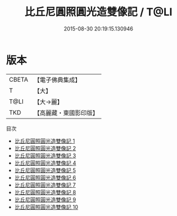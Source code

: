 #+TITLE: 比丘尼圓照圓光造雙像記 / T@LI

#+DATE: 2015-08-30 20:19:15.130946
* 版本
 |     CBETA|【電子佛典集成】|
 |         T|【大】     |
 |      T@LI|【大→麗】   |
 |       TKD|【高麗藏・東國影印版】|
目次
 - [[file:KR6i0422_001.txt][比丘尼圓照圓光造雙像記 1]]
 - [[file:KR6i0422_002.txt][比丘尼圓照圓光造雙像記 2]]
 - [[file:KR6i0422_003.txt][比丘尼圓照圓光造雙像記 3]]
 - [[file:KR6i0422_004.txt][比丘尼圓照圓光造雙像記 4]]
 - [[file:KR6i0422_005.txt][比丘尼圓照圓光造雙像記 5]]
 - [[file:KR6i0422_006.txt][比丘尼圓照圓光造雙像記 6]]
 - [[file:KR6i0422_007.txt][比丘尼圓照圓光造雙像記 7]]
 - [[file:KR6i0422_008.txt][比丘尼圓照圓光造雙像記 8]]
 - [[file:KR6i0422_009.txt][比丘尼圓照圓光造雙像記 9]]
 - [[file:KR6i0422_010.txt][比丘尼圓照圓光造雙像記 10]]
